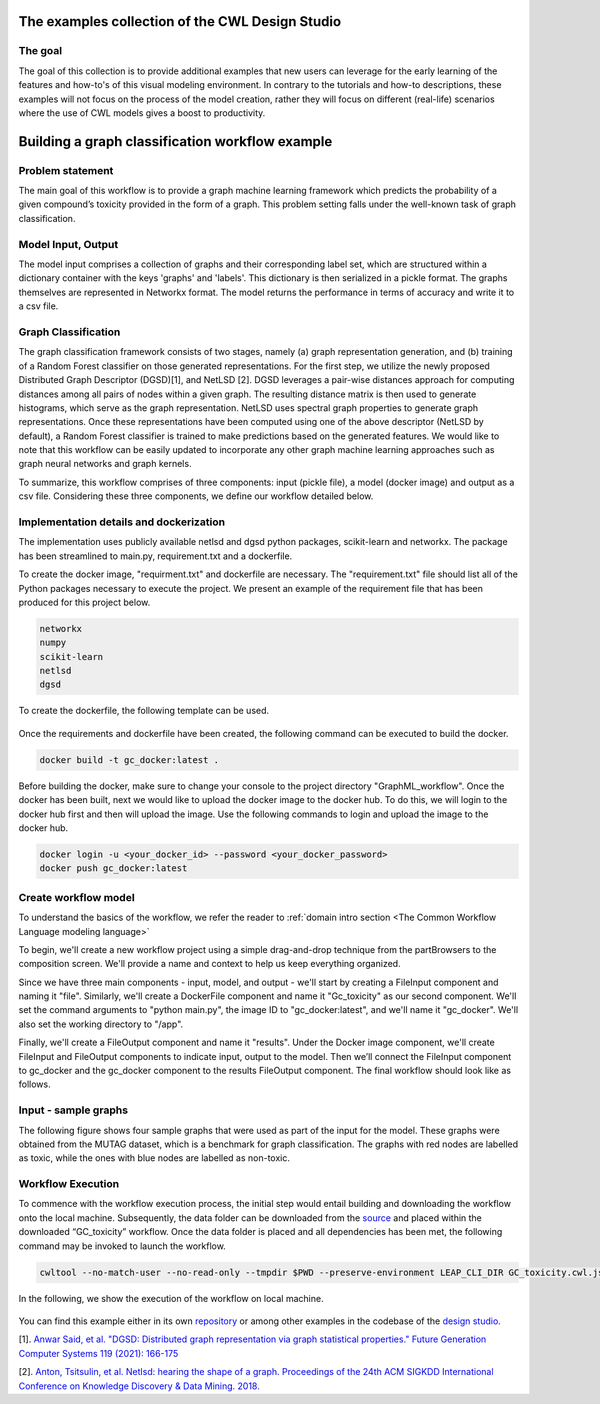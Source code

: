 The examples collection of the CWL Design Studio
===========================================================

The goal
________

The goal of this collection is to provide additional
examples that new users can leverage for the early
learning of the features and how-to's of this
visual modeling environment. In contrary to the 
tutorials and how-to descriptions, these examples
will not focus on the process of the model creation,
rather they will focus on different (real-life) 
scenarios where the use of CWL models gives a boost
to productivity.

Building a graph classification workflow example
===============================================================
Problem statement
______________________
The main goal of this workflow is to provide a graph machine learning framework which predicts the probability of a given compound’s toxicity provided in the form of a graph. This problem setting falls under the well-known task of graph classification. 

Model Input, Output
___________________________

The model input comprises a collection of graphs and their corresponding label set, which are structured within a dictionary container with the keys 'graphs' and 'labels'. This dictionary is then serialized in a pickle format. The graphs themselves are represented in Networkx format. The model returns the performance in terms of accuracy and write it to a csv file. 


Graph Classification
__________________________

The graph classification framework consists of two stages, namely (a) graph representation generation, and (b) training of a Random Forest classifier on those generated representations. For the first step, we utilize the newly proposed Distributed Graph Descriptor (DGSD)[1], and NetLSD [2]. DGSD leverages a pair-wise distances approach for computing distances among all pairs of nodes within a given graph. The resulting distance matrix is then used to generate histograms, which serve as the graph representation. NetLSD uses spectral graph properties to generate graph representations. Once these representations have been computed using one of the above descriptor (NetLSD by default), a Random Forest classifier is trained to make predictions based on the generated features. We would like to note that this workflow can be easily updated to incorporate any other graph machine learning approaches such as graph neural networks and graph kernels. 


To summarize, this workflow comprises of three components: input (pickle file), a model (docker image) and output as a csv file. Considering these three components, we define our workflow detailed below. 

Implementation details and dockerization
___________________________________________

The implementation uses publicly available netlsd and dgsd python packages, scikit-learn and networkx. The package has been streamlined to main.py, requirement.txt and a dockerfile. 


To create the docker image, "requirment.txt" and dockerfile are necessary. The "requirement.txt" file should list all of the Python packages necessary to execute the project. We present an example of the requirement file that has been produced for this project below.

.. code-block:: python

   networkx
   numpy
   scikit-learn
   netlsd
   dgsd
To create the dockerfile, the following template can be used.

.. figure:: docker_file_image.png
   :align: center
   :figwidth: 60%

Once the requirements and dockerfile have been created, the following command can be executed to build the docker. 

.. code-block:: bash

   docker build -t gc_docker:latest .

Before building the docker, make sure to change your console to the project directory "GraphML_workflow". Once the docker has been built, next we would like to upload the docker image to the docker hub. To do this, we will login to the docker hub first and then will upload the image. Use the following commands to login and upload the image to the docker hub. 

.. code-block:: bash

   docker login -u <your_docker_id> --password <your_docker_password>
   docker push gc_docker:latest


Create workflow model
______________________________

To understand the basics of the workflow, we refer the reader to  :ref:`domain intro section <The Common Workflow Language modeling language>`

To begin, we'll create a new workflow project using a simple drag-and-drop technique from the partBrowsers to the composition screen. We'll provide a name and context to help us keep everything organized.

Since we have three main components - input, model, and output - we'll start by creating a FileInput component and naming it "file". Similarly, we'll create a DockerFile component and name it "Gc_toxicity" as our second component. We'll set the command arguments to "python main.py", the image ID to "gc_docker:latest", and we'll name it "gc_docker". We'll also set the working directory to "/app".

Finally, we'll create a FileOutput component and name it "results". Under the Docker image component, we'll create FileInput and FileOutput components to indicate input, output to the model. Then we’ll connect the FileInput component to gc_docker and the gc_docker component to the results FileOutput component. The final workflow should look like as follows. 


.. figure:: gc_toxicity_cwl.png
   :align: center
   :figwidth: 80%
   
Input - sample graphs
__________________________

The following figure shows four sample graphs that were used as part of the input for the model. These graphs were obtained from the MUTAG dataset, which is a benchmark for graph classification. The graphs with red nodes are labelled as toxic, while the ones with blue nodes are labelled as non-toxic.

.. figure:: examples.png
   :align: center
   :figwidth: 80%

Workflow Execution
____________________________________
 

To commence with the workflow execution process, the initial step would entail building and downloading the workflow onto the local machine. Subsequently, the data folder can be downloaded from the `source <https://github.com/webgme/webgme-cwl/tree/master/examples/GraphML_workflow>`_ and placed within the downloaded “GC_toxicity” workflow.  Once the data folder is placed and all dependencies has been met, the following command may be invoked to launch the workflow. 

.. code-block:: bash

   cwltool --no-match-user --no-read-only --tmpdir $PWD --preserve-environment LEAP_CLI_DIR GC_toxicity.cwl.json --FileInput data/dataset.pkl


In the following, we show the execution of the workflow on local machine. 

.. figure:: execution.gif
   :align: center
   :figwidth: 80%

You can find this example either in its own `repository <https://github.com/Anwar-Said/Graph_classification_cwl_example->`_ or among other examples
in the codebase of the `design studio <https://github.com/webgme/webgme-cwl/tree/master/examples/GraphML_workflow>`_.

[1]. `Anwar Said, et al. "DGSD: Distributed graph representation via graph statistical properties." Future Generation Computer Systems 119 (2021): 166-175 <https://www.sciencedirect.com/science/article/pii/S0167739X21000571?casa_token=ICH0PA1ch3EAAAAA:qXYRK5oOEH8irGnKczcs3UDh1nnlgKtyKeDCyd65IKd1UGcqgBbGPoeS52wlRhBYowwNwG1m>`_

[2]. `Anton, Tsitsulin, et al. Netlsd: hearing the shape of a graph. Proceedings of the 24th ACM SIGKDD International Conference on Knowledge Discovery & Data Mining. 2018. <https://dl.acm.org/doi/abs/10.1145/3219819.3219991?casa_token=Fs34Ggee8E4AAAAA:oycODo6pu8y3PrwiUj9bD-uXI8uJ54_s1t4gcBhJb5uOK8ztjcdhwXcSZsUmwLJlX1jLZrHJszMH>`_